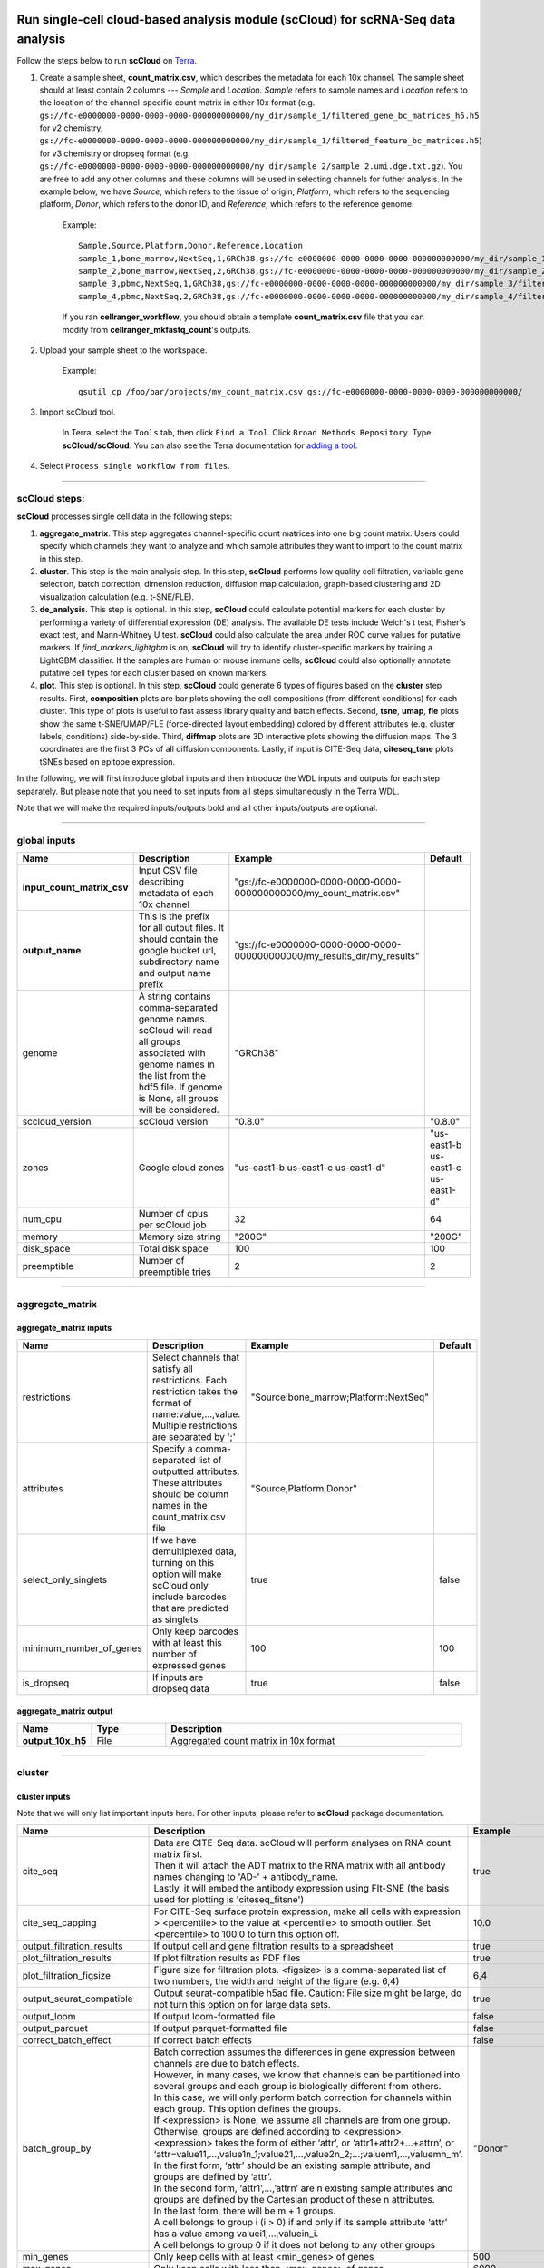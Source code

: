 Run single-cell cloud-based analysis module (scCloud) for scRNA-Seq data analysis
---------------------------------------------------------------------------------

Follow the steps below to run **scCloud** on Terra_.

#. Create a sample sheet, **count_matrix.csv**, which describes the metadata for each 10x channel. The sample sheet should at least contain 2 columns --- *Sample* and *Location*. *Sample* refers to sample names and *Location* refers to the location of the channel-specific count matrix in either 10x format (e.g. ``gs://fc-e0000000-0000-0000-0000-000000000000/my_dir/sample_1/filtered_gene_bc_matrices_h5.h5`` for v2 chemistry, ``gs://fc-e0000000-0000-0000-0000-000000000000/my_dir/sample_1/filtered_feature_bc_matrices.h5``) for v3 chemistry or dropseq format (e.g. ``gs://fc-e0000000-0000-0000-0000-000000000000/my_dir/sample_2/sample_2.umi.dge.txt.gz``). You are free to add any other columns and these columns will be used in selecting channels for futher analysis. In the example below, we have *Source*, which refers to the tissue of origin, *Platform*, which refers to the sequencing platform, *Donor*, which refers to the donor ID, and *Reference*, which refers to the reference genome.

	Example::

		Sample,Source,Platform,Donor,Reference,Location
		sample_1,bone_marrow,NextSeq,1,GRCh38,gs://fc-e0000000-0000-0000-0000-000000000000/my_dir/sample_1/filtered_gene_bc_matrices_h5.h5
		sample_2,bone_marrow,NextSeq,2,GRCh38,gs://fc-e0000000-0000-0000-0000-000000000000/my_dir/sample_2/filtered_gene_bc_matrices_h5.h5
		sample_3,pbmc,NextSeq,1,GRCh38,gs://fc-e0000000-0000-0000-0000-000000000000/my_dir/sample_3/filtered_feature_bc_matrices.h5
		sample_4,pbmc,NextSeq,2,GRCh38,gs://fc-e0000000-0000-0000-0000-000000000000/my_dir/sample_4/filtered_feature_bc_matrices.h5

	If you ran **cellranger_workflow**, you should obtain a template **count_matrix.csv** file that you can modify from **cellranger_mkfastq_count**'s outputs.

#. Upload your sample sheet to the workspace.  

	Example::
	
		gsutil cp /foo/bar/projects/my_count_matrix.csv gs://fc-e0000000-0000-0000-0000-000000000000/

#. Import scCloud tool.

	In Terra, select the ``Tools`` tab, then click ``Find a Tool``. Click ``Broad Methods Repository``. Type **scCloud/scCloud**.
 	You can also see the Terra documentation for `adding a tool`_.

#. Select ``Process single workflow from files``.

	.. image:: images/single_workflow.png

---------------------------------

scCloud steps:
^^^^^^^^^^^^^^

**scCloud** processes single cell data in the following steps:

#. **aggregate_matrix**. This step aggregates channel-specific count matrices into one big count matrix. Users could specify which channels they want to analyze and which sample attributes they want to import to the count matrix in this step.

#. **cluster**. This step is the main analysis step. In this step, **scCloud** performs low quality cell filtration, variable gene selection, batch correction, dimension reduction, diffusion map calculation, graph-based clustering and 2D visualization calculation (e.g. t-SNE/FLE).

#. **de_analysis**. This step is optional. In this step, **scCloud** could calculate potential markers for each cluster by performing a variety of differential expression (DE) analysis. The available DE tests include Welch's t test, Fisher's exact test, and Mann-Whitney U test. **scCloud** could also calculate the area under ROC curve values for putative markers. If *find_markers_lightgbm* is on, **scCloud** will try to identify cluster-specific markers by training a LightGBM classifier. If the samples are human or mouse immune cells, **scCloud** could also optionally annotate putative cell types for each cluster based on known markers.

#. **plot**. This step is optional. In this step, **scCloud** could generate 6 types of figures based on the **cluster** step results. First, **composition** plots are bar plots showing the cell compositions (from different conditions) for each cluster. This type of plots is useful to fast assess library quality and batch effects. Second, **tsne**, **umap**, **fle** plots show the same t-SNE/UMAP/FLE (force-directed layout embedding) colored by different attributes (e.g. cluster labels, conditions) side-by-side. Third, **diffmap** plots are 3D interactive plots showing the diffusion maps. The 3 coordinates are the first 3 PCs of all diffusion components. Lastly, if input is CITE-Seq data, **citeseq_tsne** plots tSNEs based on epitope expression.

In the following, we will first introduce global inputs and then introduce the WDL inputs and outputs for each step separately. But please note that you need to set inputs from all steps simultaneously in the Terra WDL.

Note that we will make the required inputs/outputs bold and all other inputs/outputs are optional.

---------------------------------

global inputs
^^^^^^^^^^^^^

.. list-table::
	:widths: 5 20 10 5
	:header-rows: 1

	* - Name
	  - Description
	  - Example
	  - Default
	* - **input_count_matrix_csv**
	  - Input CSV file describing metadata of each 10x channel
	  - "gs://fc-e0000000-0000-0000-0000-000000000000/my_count_matrix.csv"
	  - 
	* - **output_name**
	  - This is the prefix for all output files. It should contain the google bucket url, subdirectory name and output name prefix
	  - "gs://fc-e0000000-0000-0000-0000-000000000000/my_results_dir/my_results"
	  - 
	* - genome
	  - A string contains comma-separated genome names. scCloud will read all groups associated with genome names in the list from the hdf5 file. If genome is None, all groups will be considered.
	  - "GRCh38"
	  - 
	* - sccloud_version
	  - scCloud version
	  - "0.8.0"
	  - "0.8.0"
	* - zones
	  - Google cloud zones
	  - "us-east1-b us-east1-c us-east1-d"
	  - "us-east1-b us-east1-c us-east1-d"
	* - num_cpu
	  - Number of cpus per scCloud job
	  - 32
	  - 64
	* - memory
	  - Memory size string
	  - "200G"
	  - "200G"
	* - disk_space
	  - Total disk space
	  - 100
	  - 100
	* - preemptible
	  - Number of preemptible tries
	  - 2
	  - 2

---------------------------------

aggregate_matrix
^^^^^^^^^^^^^^^^

aggregate_matrix inputs
+++++++++++++++++++++++

.. list-table::
	:widths: 5 20 10 5
	:header-rows: 1

	* - Name
	  - Description
	  - Example
	  - Default
	* - restrictions
	  - Select channels that satisfy all restrictions. Each restriction takes the format of name:value,...,value. Multiple restrictions are separated by ';'
	  - "Source:bone_marrow;Platform:NextSeq"
	  - 
	* - attributes
	  - Specify a comma-separated list of outputted attributes. These attributes should be column names in the count_matrix.csv file
	  - "Source,Platform,Donor"
	  - 
	* - select_only_singlets
	  - If we have demultiplexed data, turning on this option will make scCloud only include barcodes that are predicted as singlets
	  - true
	  - false
	* - minimum_number_of_genes
	  - Only keep barcodes with at least this number of expressed genes
	  - 100
	  - 100
	* - is_dropseq
	  - If inputs are dropseq data
	  - true
	  - false

aggregate_matrix output
+++++++++++++++++++++++

.. list-table::
	:widths: 5 5 20
	:header-rows: 1

	* - Name
	  - Type
	  - Description
	* - **output_10x_h5**
	  - File
	  - Aggregated count matrix in 10x format

---------------------------------

cluster
^^^^^^^

cluster inputs
++++++++++++++

Note that we will only list important inputs here. For other inputs, please refer to **scCloud** package documentation.

.. list-table::
	:widths: 5 20 10 5
	:header-rows: 1

	* - Name
	  - Description
	  - Example
	  - Default
	* - cite_seq
	  - | Data are CITE-Seq data. scCloud will perform analyses on RNA count matrix first. 
	    | Then it will attach the ADT matrix to the RNA matrix with all antibody names changing to 'AD-' + antibody_name. 
	    | Lastly, it will embed the antibody expression using FIt-SNE (the basis used for plotting is 'citeseq_fitsne')
	  - true
	  - false
	* - cite_seq_capping
	  - For CITE-Seq surface protein expression, make all cells with expression > <percentile> to the value at <percentile> to smooth outlier. Set <percentile> to 100.0 to turn this option off.
	  - 10.0
	  - 99.99
	* - output_filtration_results
	  - If output cell and gene filtration results to a spreadsheet
	  - true
	  - true
	* - plot_filtration_results
	  - If plot filtration results as PDF files
	  - true
	  - true
	* - plot_filtration_figsize
	  - Figure size for filtration plots. <figsize> is a comma-separated list of two numbers, the width and height of the figure (e.g. 6,4)
	  - 6,4
	  -
	* - output_seurat_compatible
	  - Output seurat-compatible h5ad file. Caution: File size might be large, do not turn this option on for large data sets.
	  - true
	  - false
	* - output_loom
	  - If output loom-formatted file
	  - false
	  - false
	* - output_parquet
	  - If output parquet-formatted file
	  - false
	  - false
	* - correct_batch_effect
	  - If correct batch effects
	  - false
	  - false
	* - batch_group_by
	  - | Batch correction assumes the differences in gene expression between channels are due to batch effects. 
	    | However, in many cases, we know that channels can be partitioned into several groups and each group is biologically different from others. 
	    | In this case, we will only perform batch correction for channels within each group. This option defines the groups. 
	    | If <expression> is None, we assume all channels are from one group. Otherwise, groups are defined according to <expression>.
	    | <expression> takes the form of either ‘attr’, or ‘attr1+attr2+…+attrn’, or ‘attr=value11,…,value1n_1;value21,…,value2n_2;…;valuem1,…,valuemn_m’.
	    | In the first form, ‘attr’ should be an existing sample attribute, and groups are defined by ‘attr’.
	    | In the second form, ‘attr1’,…,’attrn’ are n existing sample attributes and groups are defined by the Cartesian product of these n attributes.
	    | In the last form, there will be m + 1 groups. 
	    | A cell belongs to group i (i > 0) if and only if its sample attribute ‘attr’ has a value among valuei1,…,valuein_i. 
	    | A cell belongs to group 0 if it does not belong to any other groups
	  - "Donor"
	  - None
	* - min_genes
	  - Only keep cells with at least <min_genes> of genes
	  - 500
	  - 500
	* - max_genes
	  - Only keep cells with less than <max_genes> of genes
	  - 6000
	  - 6000
	* - min_umis
	  - Only keep cells with at least <min_umis> of UMIs
	  - 600
	  - 100
	* - max_umis
	  - Only keep cells with less than <max_umis> of UMIs
	  - 60000
	  - 600000
	* - mito_prefix
	  - Prefix for mitochondrial genes
	  - "mt-"
	  - "MT-"
	* - percent_mito
	  - Only keep cells with mitochondrial ratio less than <percent_mito> of total counts
	  - 0.1
	  - 0.1
	* - gene_percent_cells
	  - Only use genes that are expressed in at <ratio> * 100 percent of cells to select variable genes
	  - 0.0005
	  - 0.0005
	* - min_genes_on_raw
	  - If input are raw 10x matrix, which include all barcodes, perform a pre-filtration step to keep the data size small. In the pre-filtration step, only keep cells with at least <min_genes_on_raw> of genes
	  - 100
	  - 100
	* - counts_per_cell_after
	  - Total counts per cell after normalization
	  - 1e5
	  - 1e5
	* - random_state
	  - Random number generator seed
	  - 0
	  - 0
	* - run_uncentered_pca
	  - Run uncentered PCA.
	  - true
	  - false
	* - no_variable_gene_selection
	  - Do not select variable genes.
	  - true
	  - false
	* - no_submat_to_dense
	  - Do not convert variable-gene-selected submatrix to a dense matrix.
	  - true
	  - false
	* - nPC
	  - Number of principal components
	  - 50
	  - 50
	* - nDC
	  - Number of diffusion components
	  - 50
	  - 50
	* - diffmap_K
	  - Number of neighbors used for constructing affinity matrix
	  - 100
	  - 100
	* - diffmap_alpha
	  - Power parameter for diffusion-based pseudotime
	  - 0.5
	  - 0.5
	* - diffmap_full_speed
	  - For the sake of reproducibility, we only run one thread for building kNN indices. Turn on this option will allow multiple threads to be used for index building. However, it will also reduce reproducibility due to the racing between multiple threads
	  - true
	  - false
	* - run_louvain
	  - Run louvain clustering algorithm
	  - true
	  - true
	* - louvain_resolution
	  - Resolution parameter for the louvain clustering algorithm
	  - 1.3
	  - 1.3
	* - louvain_class_label
	  - Louvain cluster label name in AnnData.
	  - "louvain_labels"
	  - "louvain_labels"
	* - run_leiden
	  - Run leiden clustering algorithm.
	  - true
	  - false
	* - leiden_resolution
	  - Resolution parameter for the leiden clustering algorithm.
	  - 1.3
	  - 1.3
	* - leiden_class_label
	  - Leiden cluster label name in AnnData.
	  - "leiden_labels"
	  - "leiden_labels"
	* - run_approximated_louvain
	  - Run approximated louvain clustering algorithm
	  - true
	  - false
	* - approx_louvain_basis
	  - Basis used for KMeans clustering. Can be "pca", "rpca", or "diffmap".
	  - "diffmap"
	  - "diffmap"
	* - approx_louvain_resolution
	  - Resolution parameter for louvain.
	  - 1.3
	  - 1.3
	* - approx_louvain_class_label
	  - Approximated louvain label name in AnnData.
	  - "approx_louvain_labels"
	  - "approx_louvain_labels"
	* - run_approximated_leiden
	  - Run approximated leiden clustering algorithm.
	  - true
	  - false
	* - approx_leiden_basis
	  - Basis used for KMeans clustering. Can be "pca", "rpca", or "diffmap".
	  - "diffmap"
	  - "diffmap"
	* - approx_leiden_resolution
	  - Resolution parameter for leiden.
	  - 1.3
	  - 1.3
	* - approx_leiden_class_label
	  - Approximated leiden label name in AnnData.
	  - "approx_leiden_labels"
	  - "approx_leiden_labels"
	* - run_tsne
	  - Run multi-core t-SNE for visualization
	  - true
	  - false
	* - tsne_perplexity
	  - t-SNE’s perplexity parameter
	  - 30
	  - 30
	* - run_fitsne
	  - Run FIt-SNE for visualization
	  - true
	  - true
	* - run_umap
	  - Run umap for visualization
	  - true
	  - false
	* - umap_K
	  - K neighbors for umap.
	  - 15
	  - 15
	* - umap_min_dist
	  - Umap parameter.
	  - 0.1
	  - 0.5
	* - umap_spread
	  - Umap parameter.
	  - 1.0
	  - 1.0
	* - run_fle
	  - Run force-directed layout embedding
	  - true
	  - false
	* - fle_K
	  - K neighbors for building graph for FLE
	  - 50
	  - 50
	* - fle_target_change_per_node
	  - Target change per node to stop forceAtlas2.
	  - 2.0
	  - 2.0
	* - fle_target_steps
	  - Maximum number of iterations before stopping the forceAtlas2 algoritm.
	  - 5000
	  - 5000
	* - fle_3D
	  - Calculate 3D force-directed layout.
	  - true
	  - false
	* - net_down_sample_fraction
	  - Down sampling fraction for net-related visualization.
	  - 0.1
	  - 0.1
	* - net_ds_full_speed
	  - For net-UMAP and net-FLE, use full speed for the down-sampled data.
	  - true
	  - false
	* - run_net_tsne
	  - Run net tSNE for visualization.
	  - true
	  - false
	* - net_tsne_out_basis
	  - Output basis for net-tSNE.
	  - "net_tsne"
	  - "net_tsne"
	* - run_net_fitsne
	  - Run net FIt-SNE for visualization.
	  - true
	  - false
	* - net_fitsne_out_basis
	  - Output basis for net-FItSNE.
	  - "net_fitsne"
	  - "net_fitsne"
	* - run_net_umap
	  - Run net umap for visualization.
	  - true
	  - false
	* - net_umap_out_basis
	  - Output basis for net-UMAP.
	  - "net_umap"
	  - "net_umap"
	* - run_net_fle
	  - Run net FLE.
	  - true
	  - false
	* - net_fle_ds_full_speed
	  - If run full-speed kNN on down-sampled data points.
	  - true
	  - false
	* - net_fle_out_basis
	  - Output basis for net-FLE.
	  - "net_fle"
	  - "net_fle"

cluster outputs
+++++++++++++++

.. list-table::
	:widths: 5 5 20
	:header-rows: 1

	* - Name
	  - Type
	  - Description
	* - **output_h5ad**
	  - File
	  - | Output file in h5ad format (output_name.h5ad).
	    | To load this file in python, use ``import scCloud; data = scCloud.tools.read_input('output_name.h5ad', mode = 'a')``.
	    | The log-normalized expression matrix is stored in ``data.X`` as a CSR-format sparse matrix.
	    | The ``obs`` field contains cell related attributes, including clustering results.
	    | For example, ``data.obs_names`` records cell barcodes; ``data.obs['Channel']`` records the channel each cell comes from;
	    | ``data.obs['n_genes']``, ``data.obs['n_counts']``, and ``data.obs['percent_mito']`` record the number of expressed genes, total UMI count, and mitochondrial rate for each cell respectively;
	    | ``data.obs['louvain_labels']`` and ``data.obs['approx_louvain_labels']`` record each cell's cluster labels using different clustring algorithms;
	    | ``data.obs['pseudo_time']`` records the inferred pseudotime for each cell.
	    | The ``var`` field contains gene related attributes.
	    | For example, ``data.var_names`` records gene symbols, ``data.var['gene_ids']`` records Ensembl gene IDs, and ``data.var['selected']`` records selected variable genes.
	    | The ``obsm`` field records embedding coordiates.
	    | For example, ``data.obsm['X_pca']`` records PCA coordinates, ``data.obsm['X_tsne']`` records tSNE coordinates,
	    | ``data.obsm['X_umap']`` records UMAP coordinates, ``data.obsm['X_diffmap']`` records diffusion map coordinates,
	    | ``data.obsm['X_diffmap_pca']`` records the first 3 PCs by projecting the diffusion components using PCA,
	    | and ``data.obsm['X_fle']`` records the force-directed layout coordinates from the diffusion components.
	    | The ``uns`` field stores other related information, such as reference genome (``data.uns['genome']``).
	    | If '--make-output-seurat-compatible' is on, this file can be loaded into R and converted into a Seurat object
	* - output_seurat_h5ad
	  - File
	  - h5ad file in seurat-compatible manner. This file can be loaded into R and converted into a Seurat object
	* - output_filt_xlsx
	  - File
	  - | Spreadsheet containing filtration results (output_name.filt.xlsx).
	    | This file has two sheets --- Cell filtration stats and Gene filtration stats.
	    | The first sheet records cell filtering results and it has 10 columns:
	    | Channel, channel name; kept, number of cells kept; median_n_genes, median number of expressed genes in kept cells; median_n_umis, median number of UMIs in kept cells;
	    | median_percent_mito, median mitochondrial rate as UMIs between mitochondrial genes and all genes in kept cells;
	    | filt, number of cells filtered out; total, total number of cells before filtration, if the input contain all barcodes, this number is the cells left after 'min_genes_on_raw' filtration;
	    | median_n_genes_before, median expressed genes per cell before filtration; median_n_umis_before, median UMIs per cell before filtration;
	    | median_percent_mito_before, median mitochondrial rate per cell before filtration.
	    | The channels are sorted in ascending order with respect to the number of kept cells per channel.
	    | The second sheet records genes that failed to pass the filtering.
	    | This sheet has 3 columns: gene, gene name; n_cells, number of cells this gene is expressed; percent_cells, the fraction of cells this gene is expressed.
	    | Genes are ranked in ascending order according to number of cells the gene is expressed.
	    | Note that only genes not expressed in any cell are removed from the data.
	    | Other filtered genes are marked as non-robust and not used for TPM-like normalization
	* - output_filt_plot
	  - Array[File]
	  - | If not empty, this array contains 3 PDF files.
	    | output_name.filt.gene.pdf, which contains violin plots contrasting gene count distributions before and after filtration per channel.
	    | output_name.filt.UMI.pdf, which contains violin plots contrasting UMI count distributions before and after filtration per channel.
	    | output_name.filt.mito.pdf, which contains violin plots contrasting mitochondrial rate distributions before and after filtration per channel
	* - output_loom_file
	  - File
	  - Outputted loom file (output_name.loom)
	* - output_parquet_file
	  - File
	  - Outputted PARQUET file that contains metadata and expression levels for every gene

---------------------------------

de_analysis
^^^^^^^^^^^

de_analysis inputs
++++++++++++++++++

.. list-table::
	:widths: 5 20 10 5
	:header-rows: 1

	* - Name
	  - Description
	  - Example
	  - Default
	* - perform_de_analysis
	  - If perform de analysis
	  - true
	  - true
	* - cluster_labels
	  - Specify the cluster labels used for differential expression analysis
	  - "louvain_labels"
	  - "louvain_labels" 
	* - alpha
	  - Control false discovery rate at <alpha>
	  - 0.05
	  - 0.05
	* - fisher
	  - Calculate Fisher’s exact test
	  - true
	  - true
	* - mwu
	  - Calculate Mann-Whitney U test
	  - true
	  - false
	* - roc
	  - Calculate area under curve in ROC curve
	  - true
	  - true
	* - find_markers_lightgbm
	  - If also detect markers using LightGBM
	  - true
	  - false
	* - remove_ribo
	  - Remove ribosomal genes with either RPL or RPS as prefixes. Currently only works for human
	  - true
	  - false
	* - min_gain
	  - Only report genes with a feature importance score (in gain) of at least <gain>
	  - 10.0
	  - 1.0 
	* - annotate_cluster
	  - If also annotate cell types for clusters based on DE results
	  - true
	  - false
	* - organism
	  - Organism, could either be "human_immune", "mouse_immune", "human_brain", "mouse_brain" or a Google bucket link to a JSON file describing the markers.
	  - "mouse_brain"
	  - "human_immune"
	* - minimum_report_score
	  - Minimum cell type score to report a potential cell type
	  - 0.5
	  - 0.5

de_analysis outputs
+++++++++++++++++++

.. list-table::
	:widths: 5 5 20
	:header-rows: 1

	* - Name
	  - Type
	  - Description
	* - output_de_h5ad
	  - File
	  - h5ad-formatted results with DE results updated (output_name.h5ad)
	* - output_de_xlsx
	  - File
	  - Spreadsheet reporting DE results (output_name.de.xlsx)
	* - output_markers_xlsx
	  - File
	  - An excel spreadsheet containing detected markers. Each cluster has one tab in the spreadsheet and each tab has three columns, listing markers that are strongly up-regulated, weakly up-regulated and down-regulated
	* - output_anno_file
	  - File
	  - Annotation file (output_name.anno.txt)

How cell type annotation works
++++++++++++++++++++++++++++++

In this subsection, we will describe the format of input JSON cell type marker file, the *ad hoc* cell type inference algorithm, and the format of the output putative cell type file.

JSON file
*********

The top level of the JSON file is an object with two name/value pairs: *title* and *cell_types*. *title* is a string describing what this JSON file is for (e.g. "Mouse brain cell markers"). *cell_types* an array listing all cell types this JSON file defines. In the *cell_types* array, each cell type is described using a separate object with 2 to 3 name/value pairs: *name*, *markers*, and optional *subtypes*. *name* describes the cell type name (e.g. "GABAergic neuron"). *markers* is an array of gene-marker describing objects. Each gene-marker describing object has two name/value pairs: *genes* and *weight*. *genes* is an array of positive and negative gene markers(e.g. ["Rbfox3+", "Flt1-"]). *weight* is a real number between 0.0 and 1.0, which describes how much we trust the markers in *genes*. All markers in *genes* share the weight evenly. If we have 4 markers and the weight is 0.1, each marker has a weight of 0.025. The sum of weights from all gene-marker describing objects should be 1.0. *subtypes* describe cell subtypes for the cell type, which has the same format as the top level JSON object.

See below for an example JSON snippet::

	{
	  "title" : "Mouse brain cell markers",
	    "cell_types" : [
	      {
	        "name" : "Glutamatergic neuron",
	        "markers" : [
	          {
	            "genes" : ["Rbfox3+", "Reln+", "Slc17a6+", "Slc17a7+"],
	            "weight" : 1.0
	          }
	        ],
	        "subtypes" : {
	          "title" : "Glutamatergic neuron subtype markers",
	            "cell_types" : [
	              {
	                "name" : "Glutamatergic layer 4",
	                "markers" : [
	                  {
	                    "genes" : ["Rorb+", "Paqr8+"],
	                    "weight" : 1.0
	                  }
	                ]
	              }
	            ]
	        }
	      }
	    ]
	}

Algorithm
*********

We have already calculated the up-regulated and down-regulated genes for each cluster in the differential expression analysis step.

We first load gene markers for each cell type from the JSON file. We exclude marker genes that are not expressed in our data, and their associated weights. 

We then scan each cluster to determine its putative cell types. For each cluster and putative cell type, we calculate a score between 0 and 1, which describes how likely cells from the cluster are of the specific cell type. The higher the score, the more likely cells are from the cell type. To calculate the score, we assign each marker a maximum impact value of 2. For a positive marker, if it is not up-regulated, its impact value is 0. Otherwise, if it additionally has a fold change in percentage of cells expressing this marker (within cluster vs. out of cluster) no less than 1.5, it has an impact value of 2 and is recorded as a strong supporting marker. If the fold change (fc) is less than 1.5, it has an impact value of 1 + (fc - 1) / 0.5 and is recorded as a weak supporting marker. For a negative marker, if it is up-regulated, its impact value is 0. If it is neither up-regulated nor down-regulated, its impact value is 1. Otherwise, if it additionally has 1 over fold change (fc) no less than 1.5, it has an impact value of 2 and is recorded as a strong supporting marker. If 1/fc is less than 1.5, it has an impact value of 1 + (1/fc - 1) / 0.5 and is recorded as a weak supporting marker. The score is calculated as the weighted sum of impact values weighted over the sum of weights multiplied by 2 from all expressed markers. If the score is larger than 0.5 and the cell type has cell subtypes, each cell subtype will also be evaluated. 

Output annotation file
**********************

For each cluster, putative cell types with scores larger than *minimum_report_score* will be reported in descending order with respect to their scores. The report of one putative cell type contains the *name* of the cell type, the *score*, the average percentage (*avgp*) of cells expressing marker within the cluster between all positive supporting markers, *strong support* markers and *weak support* markers. For each supporting marker, the marker name and percentag of cells expressing it within the cluster are reported.

---------------------------------

plot
^^^^

The h5ad file will contain a default attribute ``Channel``, which records which channel each single cell comes from. The ``Channel`` attribute matches the ``Sample`` column in the **count_matrix.csv** file. 

Other attributes used in plot must be added using the ``attributes`` input in the ``aggregate_matrix`` section.


plot inputs
+++++++++++

.. list-table::
	:widths: 5 20 10 5
	:header-rows: 1

	* - Name
	  - Description
	  - Example
	  - Default
	* - plot_composition
	  - | Takes the format of "label:attr,label:attr,...,label:attr".
	    | If non-empty, generate composition plot for each "label:attr" pair. 
	    | "label" refers to cluster labels and "attr" refers to sample conditions
	  - "louvain_labels:Donor"
	  - None
	* - plot_fitsne
	  - | Takes the format of "attr,attr,...,attr". 
	    | If non-empty, plot attr colored FIt-SNEs side by side
	  - "louvain_labels,Donor"
	  - None
	* - plot_tsne
	  - | Takes the format of "attr,attr,...,attr". 
	    | If non-empty, plot attr colored t-SNEs side by side
	  - "louvain_labels,Channel"
	  - None
	* - plot_umap
	  - | Takes the format of "attr,attr,...,attr". 
	    | If non-empty, plot attr colored UMAP side by side
	  - "louvain_labels,Donor"
	  - None
	* - plot_fle
	  - | Takes the format of "attr,attr,...,attr". 
	    | If non-empty, plot attr colored FLE (force-directed layout embedding) side by side
	  - "louvain_labels,Donor"
	  - None
	* - plot_diffmap
	  - | Takes the format of "attr,attr,...,attr".
	    | If non-empty, generate attr colored 3D interactive plot. 
	    | The 3 coordinates are the first 3 PCs of all diffusion components
	  - "louvain_labels,Donor"
	  - None
	* - plot_citeseq_fitsne
	  - | plot cells based on FIt-SNE coordinates estimated from antibody expressions.
	    | Takes the format of "attr,attr,...,attr". 
	    | If non-empty, plot attr colored FIt-SNEs side by side
	  - "louvain_labels,Donor"
	  - None
	* - plot_net_fitsne
	  - | Takes the format of "attr,attr,...,attr". 
	    | If non-empty, plot attr colored FIt-SNEs side by side based on net FIt-SNE result.
	  - "leiden_labels,Channel"
	  - None
	* - plot_net_tsne
	  - | Takes the format of "attr,attr,...,attr". 
	    | If non-empty, plot attr colored t-SNEs side by side based on net t-SNE result.
	  - "leiden_labels,Channel"
	  - None
	* - plot_net_umap
	  - | Takes the format of "attr,attr,...,attr". 
	    | If non-empty, plot attr colored UMAP side by side based on net UMAP result.
	  - "leiden_labels,Donor"
	  - None
	* - plot_net_fle
	  - | Takes the format of "attr,attr,...,attr". 
	    | If non-empty, plot attr colored FLE (force-directed layout embedding) side by side
	    | based on net FLE result.
	  - "leiden_labels,Donor"
	  - None

plot outputs
++++++++++++

.. list-table::
	:widths: 5 5 20
	:header-rows: 1

	* - Name
	  - Type
	  - Description
	* - output_pdfs
	  - Array[File]
	  - Outputted pdf files
	* - output_htmls
	  - Array[File]
	  - Outputted html files

---------------------------------

Run CITE-Seq analysis
---------------------

To run CITE-Seq analysis, turn on ``cite_seq`` option. 

An embedding of epitope expressions via t-SNE is available at basis ``X_citeseq_tsne``. 

To plot this epitope embedding, turn on ``plot_citeseq_tsne`` option.

---------------------------------

Run subcluster analysis
-----------------------

Once we have **scCloud** outputs, we could further analyze a subset of cells by running **scCloud_subcluster**. To run **scCloud_subcluster**, follow the following steps:

#. Import **scCloud_subcluster** method.

	In Terra, select the ``Tools`` tab, then click ``Find a Tool``. Click ``Broad Methods Repository``.
	Type **scCloud/scCloud_subcluster**. You can also see the Terra documentation for `adding a tool`_.

#. Select ``Process single workflow from files``.

scCloud_subcluster steps:
^^^^^^^^^^^^^^^^^^^^^^^^^^

*scCloud_subcluster* processes the subset of single cells in the following steps:

#. **subcluster**. In this step, **scCloud_subcluster** first select the subset of cells from **scCloud** outputs according to user-provided criteria. It then performs batch correction, dimension reduction, diffusion map calculation, graph-based clustering and 2D visualization calculation (e.g. t-SNE/FLE).

#. **de_analysis**. This step is optional. In this step, **scCloud_subcluster** could calculate potential markers for each cluster by performing a variety of differential expression (DE) analysis. The available DE tests include Welch's t test, Fisher's exact test, and Mann-Whitney U test. **scCloud_subcluster** could also calculate the area under ROC curve values for putative markers. If the samples are human or mouse immune cells, **scCloud_subcluster** could also optionally annotate putative cell types for each cluster based on known markers.

#. **plot**. This step is optional. In this step, **scCloud_subcluster** could generate 5 types of figures based on the **subcluster** step results. First, **composition** plots are bar plots showing the cell compositions (from different conditions) for each cluster. This type of plots is useful to fast assess library quality and batch effects. Second, **tsne**, **umap**, **fle** plots show the same t-SNE/UMAP/FLE (force-directed layout embedding) colored by different attributes (e.g. cluster labels, conditions) side-by-side. Lastly, **diffmap** plots are 3D interactive plots showing the diffusion maps. The 3 coordinates are the first 3 PCs of all diffusion components.

scCloud_subcluster's inputs
^^^^^^^^^^^^^^^^^^^^^^^^^^^^

**scCloud_subcluster** shares many inputs/outputs with **scCloud**, we will only cover inputs/outputs that are specific to **scCloud_subcluster** in this section.

Note that we will make the required inputs/outputs bold and all other inputs/outputs are optional.

.. list-table::
	:widths: 5 20 10 5
	:header-rows: 1

	* - Name
	  - Description
	  - Example
	  - Default
	* - **input_h5ad**
	  - Input h5ad file containing *scCloud* results
	  - "gs://fc-e0000000-0000-0000-0000-000000000000/my_results_dir/my_results.h5ad"
	  - 
	* - **output_name**
	  - This is the prefix for all output files. It should contain the google bucket url, subdirectory name and output name prefix
	  - "gs://fc-e0000000-0000-0000-0000-000000000000/my_results_dir/my_results_sub"
	  - 
	* - **subset_selections**
	  - | Specify which cells will be included in the subcluster analysis.
	    | This field contains one or more <subset_selection> strings separated by ';'. 
	    | Each <subset_selection> string takes the format of 'attr:value,…,value', which means select cells with attr in the values. 
	    | If multiple <subset_selection> strings are specified, the subset of cells selected is the intersection of these strings
	  - "louvain_labels:3,6"
	  - 
	* - calculate_pseudotime
	  - Calculate diffusion-based pseudotimes based on <roots>. <roots> should be a comma-separated list of cell barcodes
	  - "sample_1-ACCCGGGTTT-1"
	  - None
	* - num_cpu
	  - Number of cpus per scCloud job
	  - 32
	  - 64
	* - memory
	  - Memory size string
	  - "200G"
	  - "200G"
	* - disk_space
	  - Total disk space
	  - 100
	  - 100
	* - preemptible
	  - Number of preemptible tries
	  - 2
	  - 2

.. role:: red-bold

For other **scCloud_subcluster** inputs, please refer to `scCloud cluster inputs list`_ for details. Notice that some inputs (as listed below) in **scCloud cluster** inputs list are :red-bold:`DISABLED` for **scCloud_subcluster**:
	
	- cite_seq
	- cite_seq_capping
	- output_filtration_results
	- plot_filtration_results
	- plot_filtration_figsize
	- output_seurat_compatible
	- batch_group_by
	- min_genes
	- max_genes
	- min_umis
	- max_umis
	- mito_prefix
	- percent_mito
	- gene_percent_cells
	- min_genes_on_raw
	- counts_per_cell_after

.. _scCloud cluster inputs list: ./scCloud.html#cluster


scCloud_subcluster's outputs
^^^^^^^^^^^^^^^^^^^^^^^^^^^^^

.. list-table::
	:widths: 5 5 20
	:header-rows: 1

	* - Name
	  - Type
	  - Description
	* - **output_h5ad**
	  - File
	  - h5ad-formatted HDF5 file containing all results (output_name.h5ad). If de_analysis is on, this file should be the same as *output_de_h5ad*
	* - output_loom_file
	  - File
	  - Outputted loom file (output_name.loom)
	* - output_parquet_file
	  - File
	  - Outputted PARQUET file that contains metadata and expression levels for every gene
	* - output_de_h5ad
	  - File
	  - h5ad-formatted results with DE results updated (output_name.h5ad)
	* - output_de_xlsx
	  - File
	  - Spreadsheet reporting DE results (output_name.de.xlsx)
	* - output_pdfs
	  - Array[File]
	  - Outputted pdf files
	* - output_htmls
	  - Array[File]
	  - Outputted html files

---------------------------------

Load ``scCloud`` results into ``Seurat``  
-----------------------------------------

First, you need to set ``make_output_seurat_compatible`` to ``true`` in ``scCloud`` to make sure ``output_name.h5ad`` is Seurat-compatible.
Please note that python, the `anndata`_ python library with version at least ``0.6.22.post1``, and the reticulate R library are required to load the result into Seurat.

Execute the R code below to load the results into ``Seurat`` version 2::

	library(Seurat)
	library(reticulate)
	source("https://raw.githubusercontent.com/klarman-cell-observatory/scCloud/master/workflows/scCloud/h5ad2seurat.R")
	ad <- import("anndata", convert = FALSE)
	test_ad <- ad$read_h5ad("output_name.seurat.h5ad")
	test <- Convert.anndata.base.AnnData(test_ad, to = "seurat")

The resulting seurat object will have three data slots. *raw.data* records filtered raw count matrix. *data* records filtered and log-normalized expression matrix. *scale.data* records variable-gene-selected, standardized expression matrix that are ready to perform PCA.

---------------------------------

Visualize ``scCloud`` results in Python
----------------------------------------

Ensure you have **scCloud** installed.

Load the output::

	import scCloud
	adata = scCloud.tools.read_input("output_name.h5ad")

Violin plot of the computed quality measures::

	scCloud.plotting.plot_qc_violin(adata, 'gene', 'output_name.gene.qc.pdf')
	scCloud.plotting.plot_qc_violin(adata, 'count', 'output_name.count.qc.pdf')
	scCloud.plotting.plot_qc_violin(adata, 'mito', 'output_name.mito.qc.pdf')

tSNE colored by louvain cluster labels and channel::

	fig = scCloud.plotting.plot_scatter(adata, 'tsne', ['louvain_labels', 'Channel'])
	fig.savefig('output_file.pdf', dpi = 500)

UMAP colored by genes of interest::

	fig = scCloud.plotting.plot_scatter_genes(adata, 'umap', ['CD4', 'CD8A'])
	fig.savefig('output_file.pdf', dpi = 500)


.. _anndata: https://anndata.readthedocs.io/en/latest/
.. _gsutil: https://cloud.google.com/storage/docs/gsutil
.. _adding a tool: https://support.terra.bio/hc/en-us/articles/360025674392-Finding-the-tool-method-you-need-in-the-Methods-Repository
.. _Terra: https://app.terra.bio/
